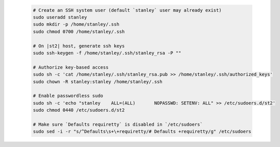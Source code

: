   .. code-block:: bash

    # Create an SSH system user (default `stanley` user may already exist)
    sudo useradd stanley
    sudo mkdir -p /home/stanley/.ssh
    sudo chmod 0700 /home/stanley/.ssh

    # On |st2| host, generate ssh keys
    sudo ssh-keygen -f /home/stanley/.ssh/stanley_rsa -P ""

    # Authorize key-based access
    sudo sh -c 'cat /home/stanley/.ssh/stanley_rsa.pub >> /home/stanley/.ssh/authorized_keys'
    sudo chown -R stanley:stanley /home/stanley/.ssh

    # Enable passwordless sudo
    sudo sh -c 'echo "stanley    ALL=(ALL)       NOPASSWD: SETENV: ALL" >> /etc/sudoers.d/st2'
    sudo chmod 0440 /etc/sudoers.d/st2

    # Make sure `Defaults requiretty` is disabled in `/etc/sudoers`
    sudo sed -i -r "s/^Defaults\s+\+requiretty/# Defaults +requiretty/g" /etc/sudoers
